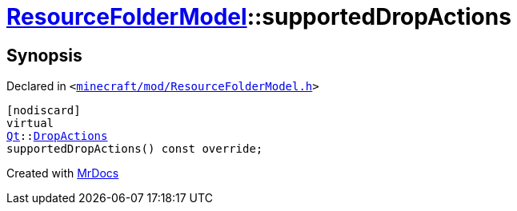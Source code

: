 [#ResourceFolderModel-supportedDropActions]
= xref:ResourceFolderModel.adoc[ResourceFolderModel]::supportedDropActions
:relfileprefix: ../
:mrdocs:


== Synopsis

Declared in `&lt;https://github.com/PrismLauncher/PrismLauncher/blob/develop/launcher/minecraft/mod/ResourceFolderModel.h#L147[minecraft&sol;mod&sol;ResourceFolderModel&period;h]&gt;`

[source,cpp,subs="verbatim,replacements,macros,-callouts"]
----
[nodiscard]
virtual
xref:Qt.adoc[Qt]::xref:Qt/DropActions.adoc[DropActions]
supportedDropActions() const override;
----



[.small]#Created with https://www.mrdocs.com[MrDocs]#

